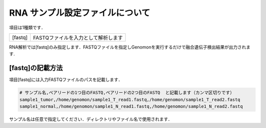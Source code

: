 RNA サンプル設定ファイルについて
==================================

項目は1種類です．

+-----------------+---------------------------------------------------+
| [fastq]         | FASTQファイルを入力として解析します               |
+-----------------+---------------------------------------------------+

RNA解析では[fastq]のみ指定します．FASTQファイルを指定しGenomonを実行するだけで融合遺伝子検出結果が出力されます.

[fastq]の記載方法
^^^^^^^^^^^^^^^^^

項目[fastq]には入力FASTQファイルのパスを記載します．

.. code-block:: bash

  # サンプル名,ペアリードの1つ目のFASTQ,ペアリードの2つ目のFASTQ  と記載します（カンマ区切りです）
  sample1_tumor,/home/genomon/sample1_T_read1.fastq,/home/genomon/sample1_T_read2.fastq
  sample1_normal,/home/genomon/sample1_N_read1.fastq,/home/genomon/sample1_N_read2.fastq

サンプル名は任意で指定してください．ディレクトリやファイル名で使用されます．
